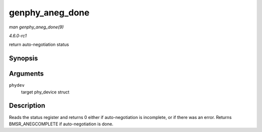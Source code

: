 
.. _API-genphy-aneg-done:

================
genphy_aneg_done
================

*man genphy_aneg_done(9)*

*4.6.0-rc1*

return auto-negotiation status


Synopsis
========

.. c:function:: int genphy_aneg_done( struct phy_device * phydev )

Arguments
=========

``phydev``
    target phy_device struct


Description
===========

Reads the status register and returns 0 either if auto-negotiation is incomplete, or if there was an error. Returns BMSR_ANEGCOMPLETE if auto-negotiation is done.
